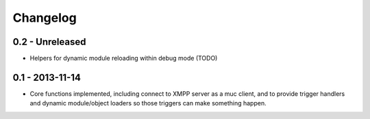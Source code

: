 Changelog
=========

0.2 - Unreleased
----------------

- Helpers for dynamic module reloading within debug mode (TODO)


0.1 - 2013-11-14
----------------

- Core functions implemented, including connect to XMPP server as a muc
  client, and to provide trigger handlers and dynamic module/object
  loaders so those triggers can make something happen.
